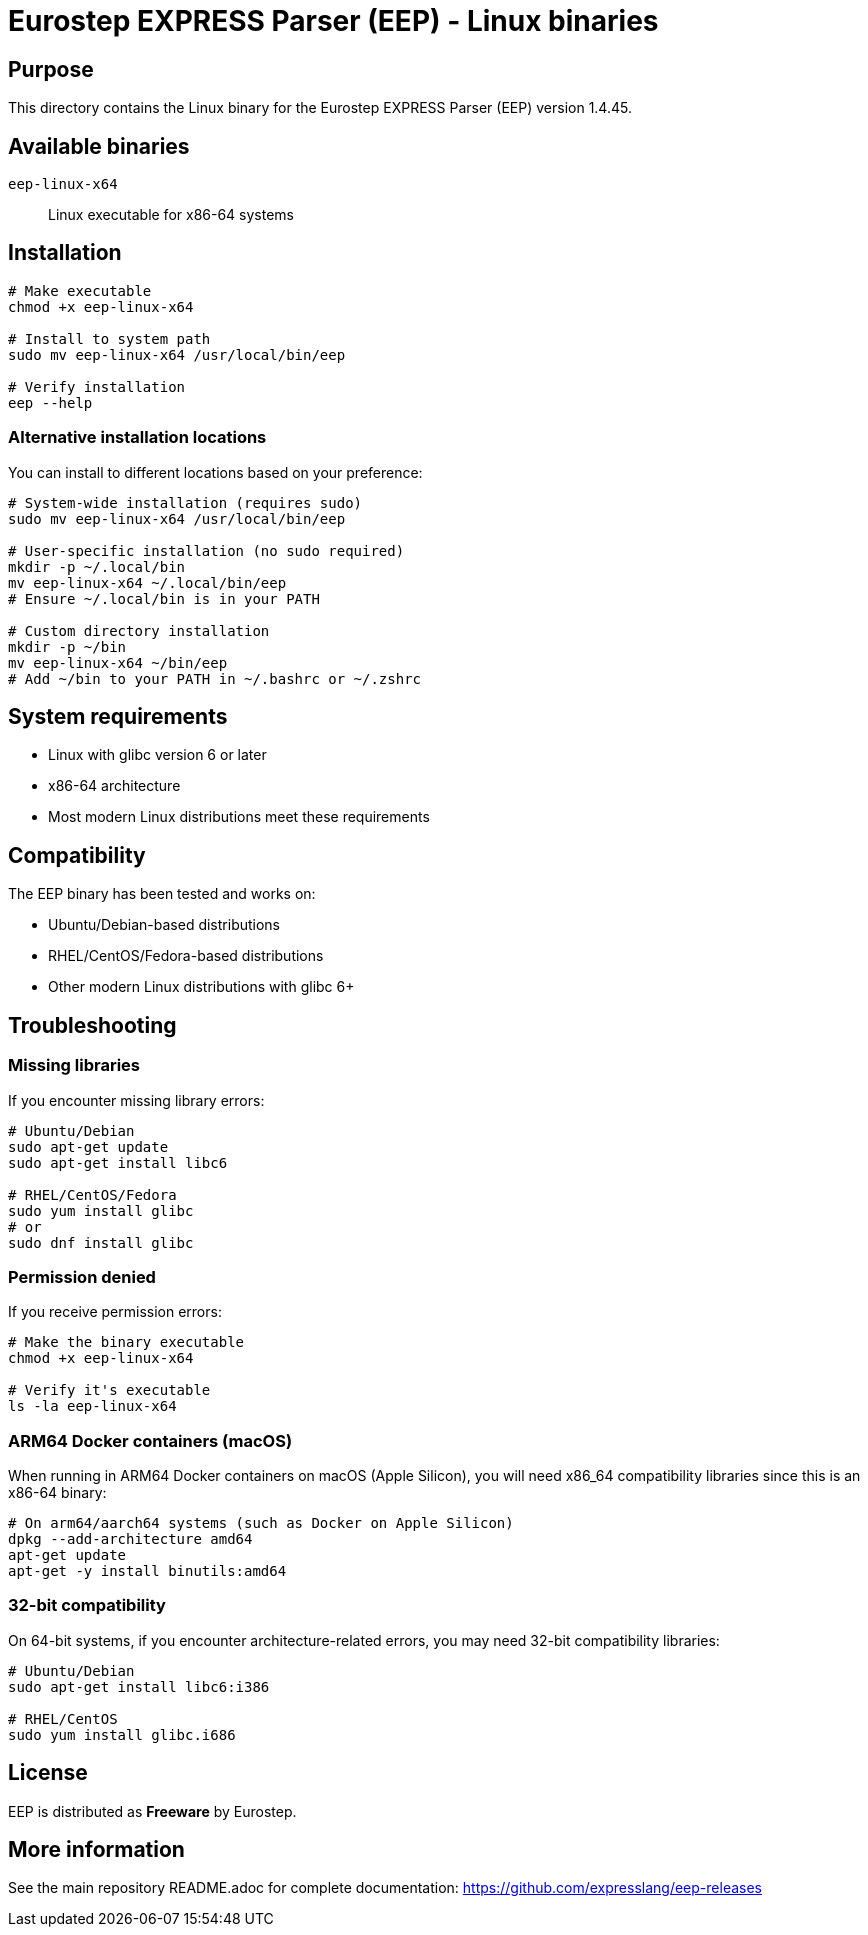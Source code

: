 = Eurostep EXPRESS Parser (EEP) - Linux binaries

== Purpose

This directory contains the Linux binary for the Eurostep EXPRESS Parser (EEP)
version 1.4.45.

== Available binaries

`eep-linux-x64`:: Linux executable for x86-64 systems

== Installation

[source,bash]
----
# Make executable
chmod +x eep-linux-x64

# Install to system path
sudo mv eep-linux-x64 /usr/local/bin/eep

# Verify installation
eep --help
----

=== Alternative installation locations

You can install to different locations based on your preference:

[source,bash]
----
# System-wide installation (requires sudo)
sudo mv eep-linux-x64 /usr/local/bin/eep

# User-specific installation (no sudo required)
mkdir -p ~/.local/bin
mv eep-linux-x64 ~/.local/bin/eep
# Ensure ~/.local/bin is in your PATH

# Custom directory installation
mkdir -p ~/bin
mv eep-linux-x64 ~/bin/eep
# Add ~/bin to your PATH in ~/.bashrc or ~/.zshrc
----

== System requirements

* Linux with glibc version 6 or later
* x86-64 architecture
* Most modern Linux distributions meet these requirements

== Compatibility

The EEP binary has been tested and works on:

* Ubuntu/Debian-based distributions
* RHEL/CentOS/Fedora-based distributions
* Other modern Linux distributions with glibc 6+

== Troubleshooting

=== Missing libraries

If you encounter missing library errors:

[source,bash]
----
# Ubuntu/Debian
sudo apt-get update
sudo apt-get install libc6

# RHEL/CentOS/Fedora
sudo yum install glibc
# or
sudo dnf install glibc
----

=== Permission denied

If you receive permission errors:

[source,bash]
----
# Make the binary executable
chmod +x eep-linux-x64

# Verify it's executable
ls -la eep-linux-x64
----

=== ARM64 Docker containers (macOS)

When running in ARM64 Docker containers on macOS (Apple Silicon), you will need
x86_64 compatibility libraries since this is an x86-64 binary:

[source,bash]
----
# On arm64/aarch64 systems (such as Docker on Apple Silicon)
dpkg --add-architecture amd64
apt-get update
apt-get -y install binutils:amd64
----

=== 32-bit compatibility

On 64-bit systems, if you encounter architecture-related errors, you may need
32-bit compatibility libraries:

[source,bash]
----
# Ubuntu/Debian
sudo apt-get install libc6:i386

# RHEL/CentOS
sudo yum install glibc.i686
----

== License

EEP is distributed as **Freeware** by Eurostep.

== More information

See the main repository README.adoc for complete documentation:
https://github.com/expresslang/eep-releases
